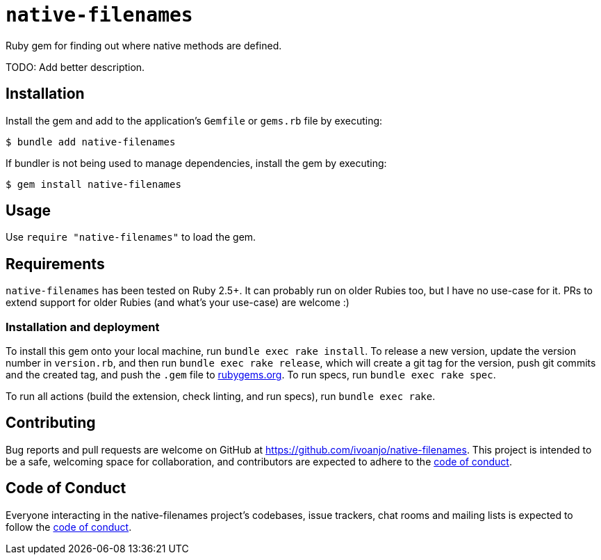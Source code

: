 = `native-filenames`
:toc:
:toc-placement: macro
:toclevels: 4
:toc-title:

Ruby gem for finding out where native methods are defined.

TODO: Add better description.

== Installation

Install the gem and add to the application's `Gemfile` or `gems.rb` file by executing:

[source,bash]
----
$ bundle add native-filenames
----

If bundler is not being used to manage dependencies, install the gem by executing:

[source,bash]
----
$ gem install native-filenames
----

== Usage

Use `require "native-filenames"` to load the gem.

== Requirements

`native-filenames` has been tested on Ruby 2.5+. It can probably run on older Rubies too, but I have no use-case for it. PRs to extend support for older Rubies (and what's your use-case) are welcome :)

=== Installation and deployment

To install this gem onto your local machine, run `bundle exec rake install`. To release a new version, update the version number in `version.rb`, and then run `bundle exec rake release`, which will create a git tag for the version, push git commits and the created tag, and push the `.gem` file to https://rubygems.org[rubygems.org]. To run specs, run `bundle exec rake spec`.

To run all actions (build the extension, check linting, and run specs), run `bundle exec rake`.

== Contributing

Bug reports and pull requests are welcome on GitHub at https://github.com/ivoanjo/native-filenames. This project is intended to be a safe, welcoming space for collaboration, and contributors are expected to adhere to the https://github.com/ivoanjo/native-filenames/blob/master/CODE_OF_CONDUCT.adoc[code of conduct].

== Code of Conduct

Everyone interacting in the native-filenames project's codebases, issue trackers, chat rooms and mailing lists is expected to follow the https://github.com/ivoanjo/native-filenames/blob/master/CODE_OF_CONDUCT.adoc[code of conduct].
